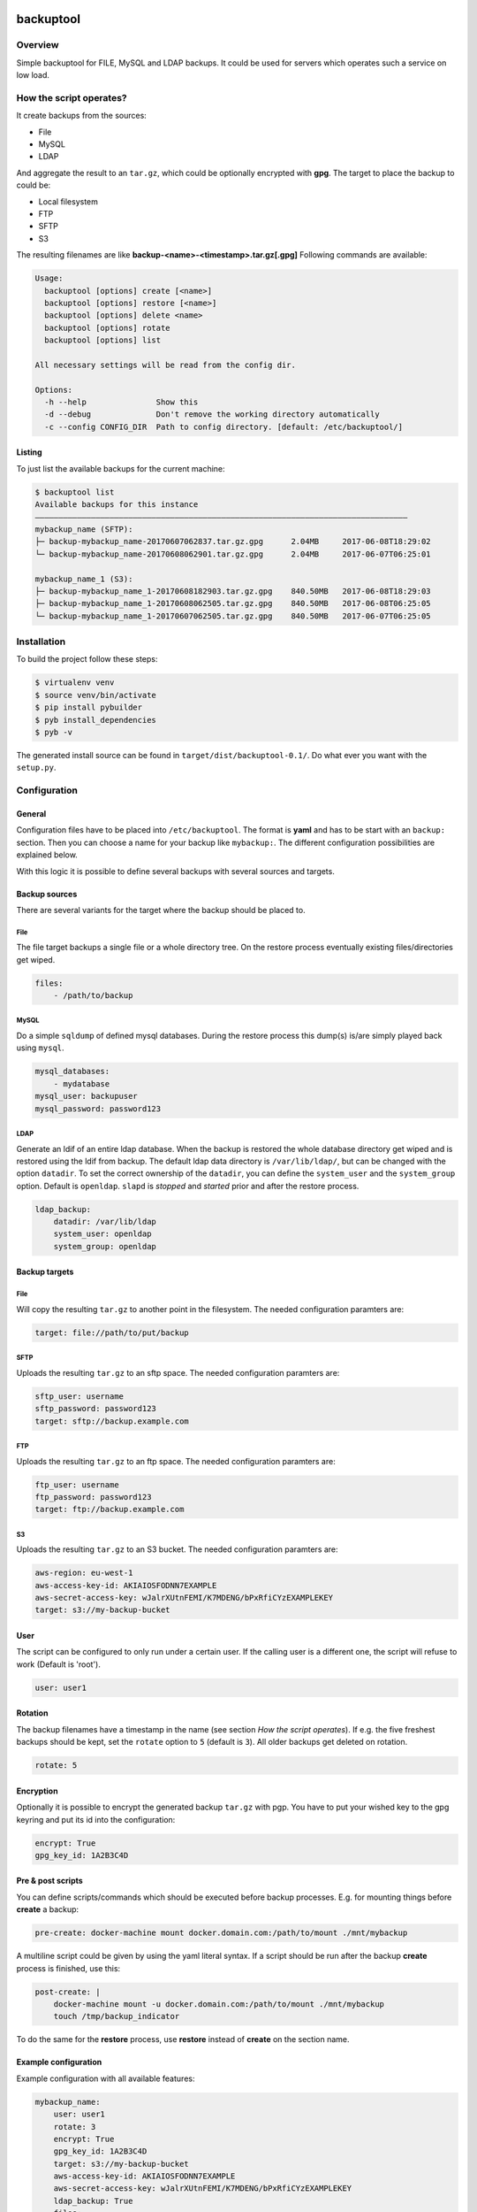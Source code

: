 .. image:: https://travis-ci.org/sneben/backuptool.svg?branch=master
    :target: https://travis-ci.org/sneben/backuptool

.. image:: https://coveralls.io/repos/sneben/backuptool/badge.svg?branch=master&service=github
    :target: https://coveralls.io/github/sneben/backuptool?branch=master

==========
backuptool
==========

Overview
========
Simple backuptool for FILE, MySQL and LDAP backups. It could be used for
servers which operates such a service on low load.

How the script operates?
========================
It create backups from the sources:

* File
* MySQL
* LDAP

And aggregate the result to an ``tar.gz``, which could be optionally
encrypted with **gpg**. The target to place the backup to could be:

* Local filesystem
* FTP
* SFTP
* S3

The resulting filenames are like **backup-<name>-<timestamp>.tar.gz[.gpg]**
Following commands are available:

.. code-block:: text

    Usage:
      backuptool [options] create [<name>]
      backuptool [options] restore [<name>]
      backuptool [options] delete <name>
      backuptool [options] rotate
      backuptool [options] list

    All necessary settings will be read from the config dir.

    Options:
      -h --help               Show this
      -d --debug              Don't remove the working directory automatically
      -c --config CONFIG_DIR  Path to config directory. [default: /etc/backuptool/]

Listing
-------
To just list the available backups for the current machine:

.. code-block:: console

   $ backuptool list
   Available backups for this instance
   ––––––––––––––––––––––––––––––––––––––––––––––––––––––––––––––––––––––––––––––––
   mybackup_name (SFTP):
   ├─ backup-mybackup_name-20170607062837.tar.gz.gpg      2.04MB     2017-06-08T18:29:02
   └─ backup-mybackup_name-20170608062901.tar.gz.gpg      2.04MB     2017-06-07T06:25:01

   mybackup_name_1 (S3):
   ├─ backup-mybackup_name_1-20170608182903.tar.gz.gpg    840.50MB   2017-06-08T18:29:03
   ├─ backup-mybackup_name_1-20170608062505.tar.gz.gpg    840.50MB   2017-06-08T06:25:05
   └─ backup-mybackup_name_1-20170607062505.tar.gz.gpg    840.50MB   2017-06-07T06:25:05

Installation
============
To build the project follow these steps:

.. code-block:: console

   $ virtualenv venv
   $ source venv/bin/activate
   $ pip install pybuilder
   $ pyb install_dependencies
   $ pyb -v

The generated install source can be found in ``target/dist/backuptool-0.1/``.
Do what ever you want with the ``setup.py``.

Configuration
=============
General
-------
Configuration files have to be placed into ``/etc/backuptool``. The format is
**yaml** and has to be start with an ``backup:`` section. Then you can choose
a name for your backup like ``mybackup:``. The different
configuration possibilities are explained below.

With this logic it is possible to define several backups with several sources
and targets.

Backup sources
--------------
There are several variants for the target where the backup should be placed to.

File
~~~~
The file target backups a single file or a whole directory tree. On the restore
process eventually existing files/directories get wiped.

.. code-block:: yaml

    files:
        - /path/to/backup

MySQL
~~~~~
Do a simple ``sqldump`` of defined mysql databases. During the restore process
this dump(s) is/are simply played back using ``mysql``.

.. code-block:: yaml

    mysql_databases:
        - mydatabase
    mysql_user: backupuser
    mysql_password: password123

LDAP
~~~~
Generate an ldif of an entire ldap database. When the backup is restored the
whole database directory get wiped and is restored using the ldif from backup.
The default ldap data directory is ``/var/lib/ldap/``, but can be changed with
the option ``datadir``. To set the correct ownership of the ``datadir``, you
can define the ``system_user`` and the ``system_group`` option. Default is
``openldap``. ``slapd`` is *stopped* and *started* prior and after the
restore process.

.. code-block:: yaml

    ldap_backup:
        datadir: /var/lib/ldap
        system_user: openldap
        system_group: openldap

Backup targets
--------------

File
~~~~
Will copy the resulting ``tar.gz`` to another point
in the filesystem. The needed configuration paramters are:

.. code-block:: yaml

    target: file://path/to/put/backup

SFTP
~~~~
Uploads the resulting ``tar.gz`` to an sftp space.
The needed configuration paramters are:

.. code-block:: yaml

    sftp_user: username
    sftp_password: password123
    target: sftp://backup.example.com

FTP
~~~
Uploads the resulting ``tar.gz`` to an ftp space.
The needed configuration paramters are:

.. code-block:: yaml

    ftp_user: username
    ftp_password: password123
    target: ftp://backup.example.com

S3
~~
Uploads the resulting ``tar.gz`` to an S3 bucket.
The needed configuration paramters are:

.. code-block:: yaml

    aws-region: eu-west-1
    aws-access-key-id: AKIAIOSFODNN7EXAMPLE
    aws-secret-access-key: wJalrXUtnFEMI/K7MDENG/bPxRfiCYzEXAMPLEKEY
    target: s3://my-backup-bucket

User
----
The script can be configured to only run under a certain user. If the calling
user is a different one, the script will refuse to work (Default is 'root').

.. code-block:: yaml

    user: user1

Rotation
--------
The backup filenames have a timestamp in the name (see section
*How the script operates*). If e.g. the five freshest backups should be
kept, set the ``rotate`` option to ``5`` (default is ``3``).
All older backups get deleted on rotation.

.. code-block:: yaml

    rotate: 5

Encryption
----------
Optionally it is possible to encrypt the generated backup ``tar.gz`` with
pgp. You have to put your wished key to the gpg keyring and put its id
into the configuration:

.. code-block:: yaml

    encrypt: True
    gpg_key_id: 1A2B3C4D

Pre & post scripts
------------------
You can define scripts/commands which should be executed before backup
processes. E.g. for mounting things before **create** a backup:

.. code-block:: yaml

    pre-create: docker-machine mount docker.domain.com:/path/to/mount ./mnt/mybackup

A multiline script could be given by using the yaml literal syntax. If a script
should be run after the backup **create** process is finished, use this:

.. code-block:: yaml

    post-create: |
        docker-machine mount -u docker.domain.com:/path/to/mount ./mnt/mybackup
        touch /tmp/backup_indicator

To do the same for the **restore** process, use **restore** instead of
**create** on the section name.

Example configuration
---------------------
Example configuration with all available features:

.. code-block:: yaml

    mybackup_name:
        user: user1
        rotate: 3
        encrypt: True
        gpg_key_id: 1A2B3C4D
        target: s3://my-backup-bucket
        aws-access-key-id: AKIAIOSFODNN7EXAMPLE
        aws-secret-access-key: wJalrXUtnFEMI/K7MDENG/bPxRfiCYzEXAMPLEKEY
        ldap_backup: True
        files:
            - /path/to/backup
        mysql_databases:
            - mydatabase
        mysql_user: backupuser
        mysql_password: password123
        pre-create: docker-machine mount docker.domain.com:/path/to/mount ./mnt/mybackup
        post-create: |
            docker-machine mount -u docker.domain.com:/path/to/mount ./mnt/mybackup
            touch /tmp/backup_indicator
